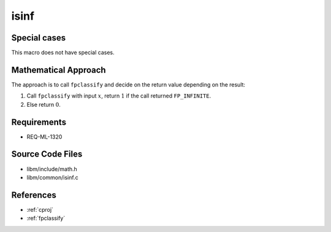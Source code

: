 isinf
~~~~~

.. c:autodoc:: ../libm/common/isinf.c

Special cases
^^^^^^^^^^^^^

This macro does not have special cases.

Mathematical Approach
^^^^^^^^^^^^^^^^^^^^^

The approach is to call ``fpclassify`` and decide on the return value depending on the result:

#. Call ``fpclassify`` with input :math:`x`, return :math:`1` if the call returned ``FP_INFINITE``.
#. Else return :math:`0`.

Requirements
^^^^^^^^^^^^

* REQ-ML-1320

Source Code Files
^^^^^^^^^^^^^^^^^

* libm/include/math.h
* libm/common/isinf.c

References
^^^^^^^^^^

* :ref:`cproj`
* :ref:`fpclassify`
